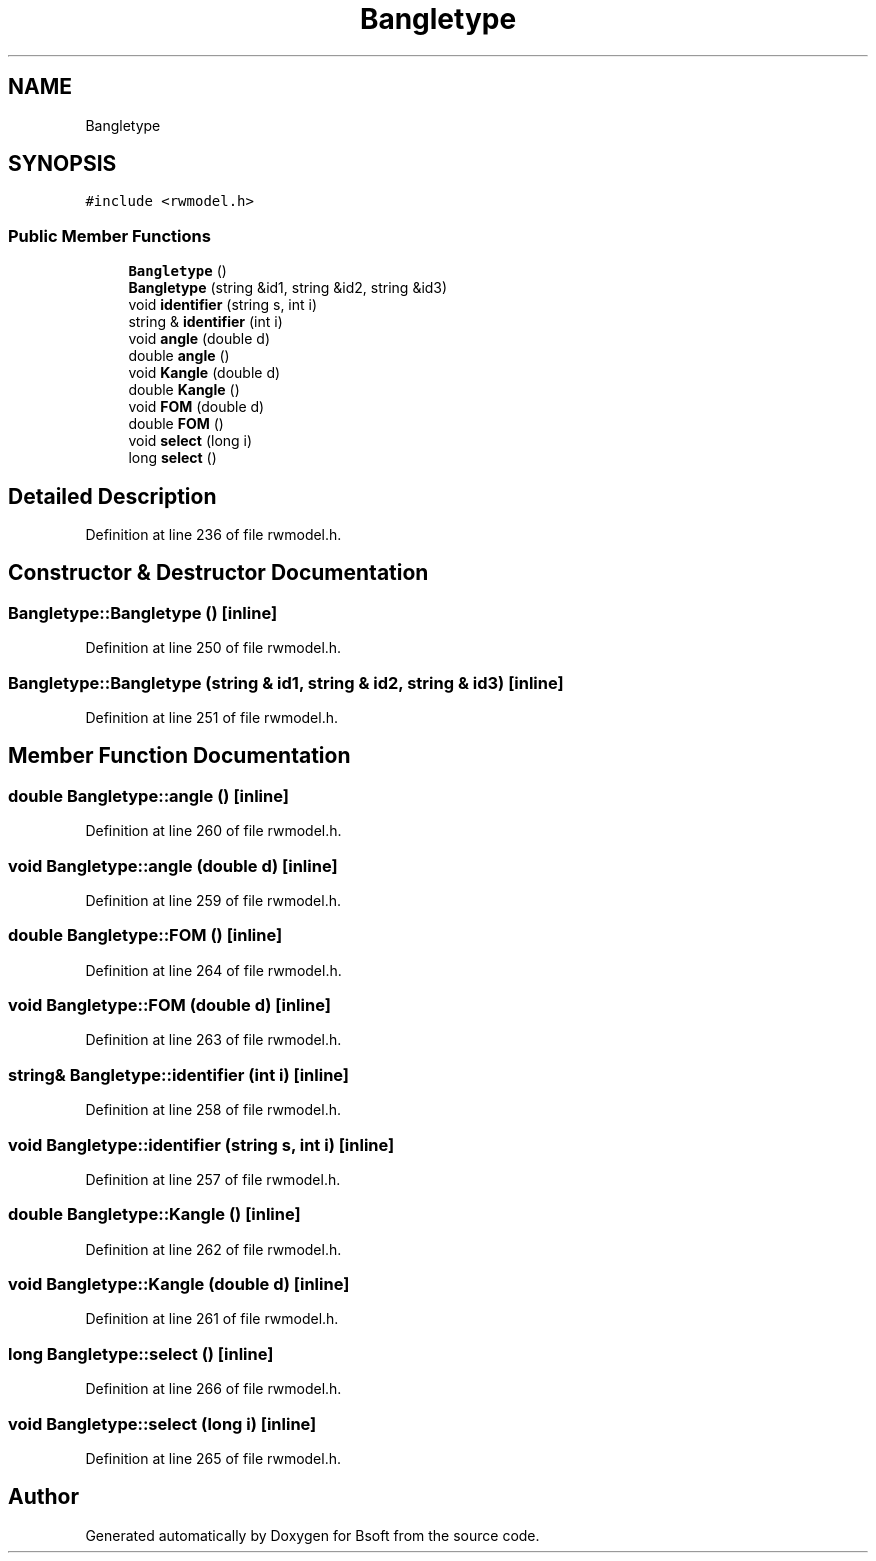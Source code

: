 .TH "Bangletype" 3 "Wed Sep 1 2021" "Version 2.1.0" "Bsoft" \" -*- nroff -*-
.ad l
.nh
.SH NAME
Bangletype
.SH SYNOPSIS
.br
.PP
.PP
\fC#include <rwmodel\&.h>\fP
.SS "Public Member Functions"

.in +1c
.ti -1c
.RI "\fBBangletype\fP ()"
.br
.ti -1c
.RI "\fBBangletype\fP (string &id1, string &id2, string &id3)"
.br
.ti -1c
.RI "void \fBidentifier\fP (string s, int i)"
.br
.ti -1c
.RI "string & \fBidentifier\fP (int i)"
.br
.ti -1c
.RI "void \fBangle\fP (double d)"
.br
.ti -1c
.RI "double \fBangle\fP ()"
.br
.ti -1c
.RI "void \fBKangle\fP (double d)"
.br
.ti -1c
.RI "double \fBKangle\fP ()"
.br
.ti -1c
.RI "void \fBFOM\fP (double d)"
.br
.ti -1c
.RI "double \fBFOM\fP ()"
.br
.ti -1c
.RI "void \fBselect\fP (long i)"
.br
.ti -1c
.RI "long \fBselect\fP ()"
.br
.in -1c
.SH "Detailed Description"
.PP 
Definition at line 236 of file rwmodel\&.h\&.
.SH "Constructor & Destructor Documentation"
.PP 
.SS "Bangletype::Bangletype ()\fC [inline]\fP"

.PP
Definition at line 250 of file rwmodel\&.h\&.
.SS "Bangletype::Bangletype (string & id1, string & id2, string & id3)\fC [inline]\fP"

.PP
Definition at line 251 of file rwmodel\&.h\&.
.SH "Member Function Documentation"
.PP 
.SS "double Bangletype::angle ()\fC [inline]\fP"

.PP
Definition at line 260 of file rwmodel\&.h\&.
.SS "void Bangletype::angle (double d)\fC [inline]\fP"

.PP
Definition at line 259 of file rwmodel\&.h\&.
.SS "double Bangletype::FOM ()\fC [inline]\fP"

.PP
Definition at line 264 of file rwmodel\&.h\&.
.SS "void Bangletype::FOM (double d)\fC [inline]\fP"

.PP
Definition at line 263 of file rwmodel\&.h\&.
.SS "string& Bangletype::identifier (int i)\fC [inline]\fP"

.PP
Definition at line 258 of file rwmodel\&.h\&.
.SS "void Bangletype::identifier (string s, int i)\fC [inline]\fP"

.PP
Definition at line 257 of file rwmodel\&.h\&.
.SS "double Bangletype::Kangle ()\fC [inline]\fP"

.PP
Definition at line 262 of file rwmodel\&.h\&.
.SS "void Bangletype::Kangle (double d)\fC [inline]\fP"

.PP
Definition at line 261 of file rwmodel\&.h\&.
.SS "long Bangletype::select ()\fC [inline]\fP"

.PP
Definition at line 266 of file rwmodel\&.h\&.
.SS "void Bangletype::select (long i)\fC [inline]\fP"

.PP
Definition at line 265 of file rwmodel\&.h\&.

.SH "Author"
.PP 
Generated automatically by Doxygen for Bsoft from the source code\&.
